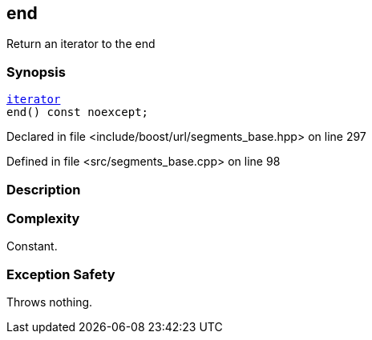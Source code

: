 :relfileprefix: ../../../
[#A0182BA9310E29221F510542642C1B547BBDA5EE]
== end

pass:v,q[Return an iterator to the end]


=== Synopsis

[source,cpp,subs="verbatim,macros,-callouts"]
----
xref:reference/boost/urls/segments_base/iterator.adoc[iterator]
end() const noexcept;
----

Declared in file <include/boost/url/segments_base.hpp> on line 297

Defined in file <src/segments_base.cpp> on line 98

=== Description


=== Complexity
pass:v,q[Constant.]

=== Exception Safety
pass:v,q[Throws nothing.]


